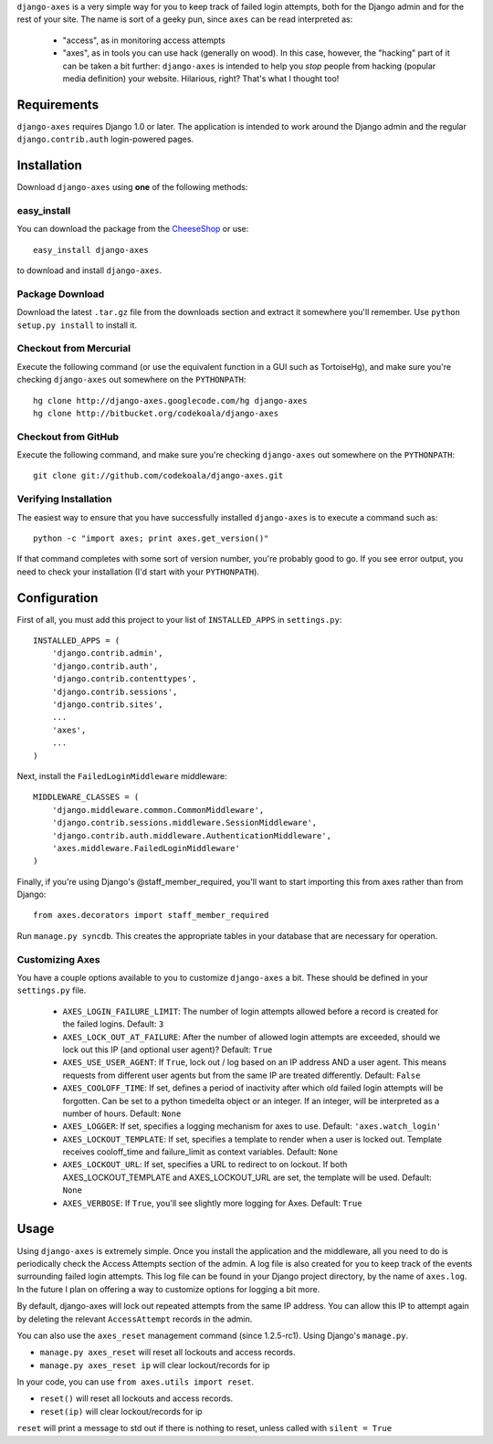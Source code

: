 ``django-axes`` is a very simple way for you to keep track of failed login
attempts, both for the Django admin and for the rest of your site.  The name is
sort of a geeky pun, since ``axes`` can be read interpreted as:

  * "access", as in monitoring access attempts
  * "axes", as in tools you can use hack (generally on wood).  In this case,
    however, the "hacking" part of it can be taken a bit further: ``django-axes``
    is intended to help you *stop* people from hacking (popular media
    definition) your website.  Hilarious, right?  That's what I thought too!

Requirements
============

``django-axes`` requires Django 1.0 or later.  The application is intended to
work around the Django admin and the regular ``django.contrib.auth``
login-powered pages.

Installation
============

Download ``django-axes`` using **one** of the following methods:

easy_install
------------

You can download the package from the `CheeseShop <http://pypi.python.org/pypi/django-axes/>`_ or use::

    easy_install django-axes

to download and install ``django-axes``.

Package Download
----------------

Download the latest ``.tar.gz`` file from the downloads section and extract it
somewhere you'll remember.  Use ``python setup.py install`` to install it.

Checkout from Mercurial
-----------------------

Execute the following command (or use the equivalent function in a GUI such as
TortoiseHg), and make sure you're checking ``django-axes`` out somewhere on the
``PYTHONPATH``::

    hg clone http://django-axes.googlecode.com/hg django-axes
    hg clone http://bitbucket.org/codekoala/django-axes

Checkout from GitHub
--------------------

Execute the following command, and make sure you're checking ``django-axes``
out somewhere on the ``PYTHONPATH``::

    git clone git://github.com/codekoala/django-axes.git

Verifying Installation
----------------------

The easiest way to ensure that you have successfully installed ``django-axes``
is to execute a command such as::

    python -c "import axes; print axes.get_version()"

If that command completes with some sort of version number, you're probably
good to go.  If you see error output, you need to check your installation (I'd
start with your ``PYTHONPATH``).

Configuration
=============

First of all, you must add this project to your list of ``INSTALLED_APPS`` in
``settings.py``::

    INSTALLED_APPS = (
        'django.contrib.admin',
        'django.contrib.auth',
        'django.contrib.contenttypes',
        'django.contrib.sessions',
        'django.contrib.sites',
        ...
        'axes',
        ...
    )

Next, install the ``FailedLoginMiddleware`` middleware::

    MIDDLEWARE_CLASSES = (
        'django.middleware.common.CommonMiddleware',
        'django.contrib.sessions.middleware.SessionMiddleware',
        'django.contrib.auth.middleware.AuthenticationMiddleware',
        'axes.middleware.FailedLoginMiddleware'
    )

Finally, if you're using Django's @staff_member_required, you'll want to start
importing this from axes rather than from Django::

    from axes.decorators import staff_member_required

Run ``manage.py syncdb``.  This creates the appropriate tables in your database
that are necessary for operation.

Customizing Axes
----------------

You have a couple options available to you to customize ``django-axes`` a bit.
These should be defined in your ``settings.py`` file.

  * ``AXES_LOGIN_FAILURE_LIMIT``: The number of login attempts allowed before a
    record is created for the failed logins.  Default: ``3``
  * ``AXES_LOCK_OUT_AT_FAILURE``: After the number of allowed login attempts
    are exceeded, should we lock out this IP (and optional user agent)?
    Default: ``True``
  * ``AXES_USE_USER_AGENT``: If ``True``, lock out / log based on an IP address
    AND a user agent.  This means requests from different user agents but from
    the same IP are treated differently.  Default: ``False``
  * ``AXES_COOLOFF_TIME``: If set, defines a period of inactivity after which
    old failed login attempts will be forgotten. Can be set to a python
    timedelta object or an integer. If an integer, will be interpreted as a
    number of hours.  Default: ``None``
  * ``AXES_LOGGER``: If set, specifies a logging mechanism for axes to use.
    Default: ``'axes.watch_login'``
  * ``AXES_LOCKOUT_TEMPLATE``: If set, specifies a template to render when a
    user is locked out. Template receives cooloff_time and failure_limit as
    context variables. Default: ``None``
  * ``AXES_LOCKOUT_URL``: If set, specifies a URL to redirect to on lockout. If
    both AXES_LOCKOUT_TEMPLATE and AXES_LOCKOUT_URL are set, the template will
    be used. Default: ``None``
  * ``AXES_VERBOSE``: If ``True``, you'll see slightly more logging for Axes.
    Default: ``True``

Usage
=====

Using ``django-axes`` is extremely simple.  Once you install the application
and the middleware, all you need to do is periodically check the Access
Attempts section of the admin.  A log file is also created for you to keep
track of the events surrounding failed login attempts.  This log file can be
found in your Django project directory, by the name of ``axes.log``.  In the
future I plan on offering a way to customize options for logging a bit more.

By default, django-axes will lock out repeated attempts from the same IP
address.  You can allow this IP to attempt again by deleting the relevant
``AccessAttempt`` records in the admin.

You can also use the ``axes_reset`` management command (since 1.2.5-rc1). Using Django's
``manage.py``.

* ``manage.py axes_reset`` will reset all lockouts and access records.
* ``manage.py axes_reset ip`` will clear lockout/records for ip

In your code, you can use ``from axes.utils import reset``.

* ``reset()`` will reset all lockouts and access records.
* ``reset(ip)`` will clear lockout/records for ip

``reset`` will print a message to std out if there is nothing to reset,
unless called with ``silent = True``
